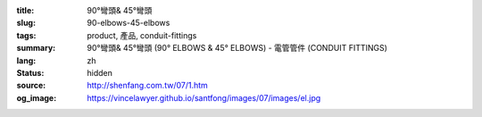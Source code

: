:title: 90°彎頭& 45°彎頭
:slug: 90-elbows-45-elbows
:tags: product, 產品, conduit-fittings
:summary: 90°彎頭& 45°彎頭 (90° ELBOWS & 45° ELBOWS) - 電管管件 (CONDUIT FITTINGS)
:lang: zh
:status: hidden
:source: http://shenfang.com.tw/07/1.htm
:og_image: https://vincelawyer.github.io/santfong/images/07/images/el.jpg

